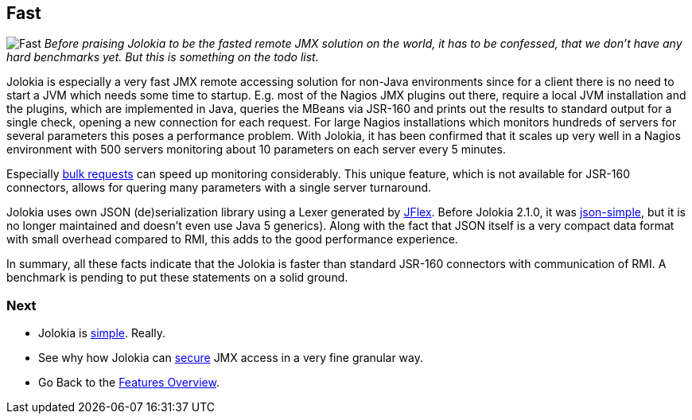 ////
  Copyright 2009-2023 Roland Huss

  Licensed under the Apache License, Version 2.0 (the "License");
  you may not use this file except in compliance with the License.
  You may obtain a copy of the License at

        https://www.apache.org/licenses/LICENSE-2.0

  Unless required by applicable law or agreed to in writing, software
  distributed under the License is distributed on an "AS IS" BASIS,
  WITHOUT WARRANTIES OR CONDITIONS OF ANY KIND, either express or implied.
  See the License for the specific language governing permissions and
  limitations under the License.
////

== Fast

image:../images/features/fast_large.png["Fast",role=right]
_Before praising Jolokia to be the fasted remote JMX
solution on the world,
it has to be confessed, that we don't have any hard benchmarks
yet. But this is something on the todo list._

Jolokia is especially a very fast JMX remote accessing
solution for non-Java environments since for a client there is
no need to start a JVM which needs some time to
startup. E.g. most of the Nagios JMX plugins out there,
require a local JVM installation and the plugins, which are
implemented in Java, queries the MBeans via JSR-160 and prints
out the results to standard output for a single check, opening
a new connection for each request. For large Nagios
installations which monitors hundreds of servers for several
parameters this poses a performance problem. With Jolokia, it
has been confirmed that it scales up very well in a Nagios
environment with 500 servers monitoring about 10 parameters on
each server every 5 minutes.

Especially xref:bulk-requests.adoc[bulk requests] can
speed up monitoring considerably. This unique feature, which
is not available for JSR-160 connectors, allows for quering
many parameters with a single server turnaround.

Jolokia uses own JSON (de)serialization library using a Lexer generated by https://www.jflex.de/[JFlex,role=externalLink,window=_blank].
Before Jolokia 2.1.0, it was https://code.google.com/archive/p/json-simple/[json-simple,role=externalLink,window=_blank], but it is no longer maintained and doesn't even use Java 5 generics). Along with the fact that
JSON itself is a very compact data format with small overhead
compared to RMI, this adds to the good performance experience.

In summary, all these facts indicate that the Jolokia is
faster than standard JSR-160 connectors with communication of
RMI. A benchmark is pending to put these statements on a solid
ground.

=== Next

* Jolokia is xref:simple.adoc[simple]. Really.
* See why how Jolokia can xref:security.adoc[secure] JMX access in a very fine granular way.
* Go Back to the xref:../features.adoc[Features Overview].
